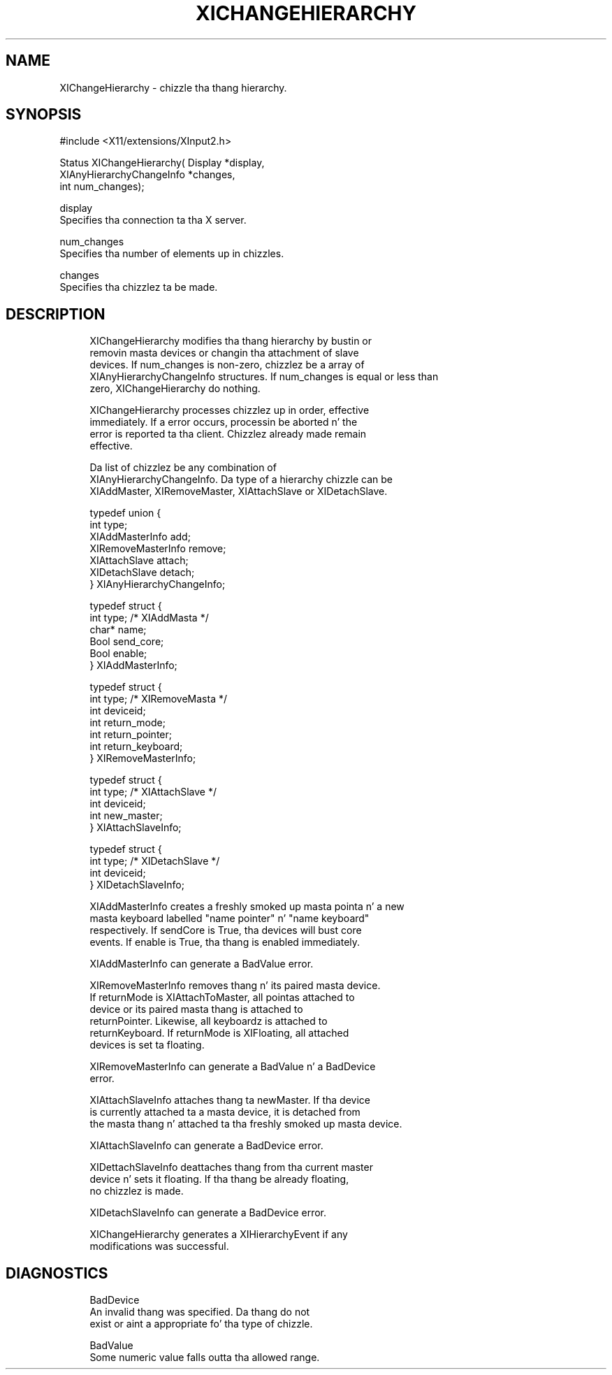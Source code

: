 '\" t
.\"     Title: xichangehierarchy
.\"    Author: [FIXME: author] [see http://docbook.sf.net/el/author]
.\" Generator: DocBook XSL Stylesheets v1.77.1 <http://docbook.sf.net/>
.\"      Date: 03/09/2013
.\"    Manual: \ \&
.\"    Source: \ \&
.\"  Language: Gangsta
.\"
.TH "XICHANGEHIERARCHY" "3" "03/09/2013" "\ \&" "\ \&"
.\" -----------------------------------------------------------------
.\" * Define some portabilitizzle stuff
.\" -----------------------------------------------------------------
.\" ~~~~~~~~~~~~~~~~~~~~~~~~~~~~~~~~~~~~~~~~~~~~~~~~~~~~~~~~~~~~~~~~~
.\" http://bugs.debian.org/507673
.\" http://lists.gnu.org/archive/html/groff/2009-02/msg00013.html
.\" ~~~~~~~~~~~~~~~~~~~~~~~~~~~~~~~~~~~~~~~~~~~~~~~~~~~~~~~~~~~~~~~~~
.ie \n(.g .ds Aq \(aq
.el       .ds Aq '
.\" -----------------------------------------------------------------
.\" * set default formatting
.\" -----------------------------------------------------------------
.\" disable hyphenation
.nh
.\" disable justification (adjust text ta left margin only)
.ad l
.\" -----------------------------------------------------------------
.\" * MAIN CONTENT STARTS HERE *
.\" -----------------------------------------------------------------
.SH "NAME"
XIChangeHierarchy \- chizzle tha thang hierarchy\&.
.SH "SYNOPSIS"
.sp
.nf
#include <X11/extensions/XInput2\&.h>
.fi
.sp
.nf
Status XIChangeHierarchy( Display *display,
                          XIAnyHierarchyChangeInfo *changes,
                          int num_changes);
.fi
.sp
.nf
display
       Specifies tha connection ta tha X server\&.
.fi
.sp
.nf
num_changes
       Specifies tha number of elements up in chizzles\&.
.fi
.sp
.nf
changes
       Specifies tha chizzlez ta be made\&.
.fi
.SH "DESCRIPTION"
.sp
.if n \{\
.RS 4
.\}
.nf
XIChangeHierarchy modifies tha thang hierarchy by bustin or
removin masta devices or changin tha attachment of slave
devices\&. If num_changes is non\-zero, chizzlez be a array of
XIAnyHierarchyChangeInfo structures\&. If num_changes is equal or less than
zero, XIChangeHierarchy do nothing\&.
.fi
.if n \{\
.RE
.\}
.sp
.if n \{\
.RS 4
.\}
.nf
XIChangeHierarchy processes chizzlez up in order, effective
immediately\&. If a error occurs, processin be aborted n' the
error is reported ta tha client\&. Chizzlez already made remain
effective\&.
.fi
.if n \{\
.RE
.\}
.sp
.if n \{\
.RS 4
.\}
.nf
Da list of chizzlez be any combination of
XIAnyHierarchyChangeInfo\&. Da type of a hierarchy chizzle can be
XIAddMaster, XIRemoveMaster, XIAttachSlave or XIDetachSlave\&.
.fi
.if n \{\
.RE
.\}
.sp
.if n \{\
.RS 4
.\}
.nf
typedef union {
    int type;
    XIAddMasterInfo add;
    XIRemoveMasterInfo remove;
    XIAttachSlave attach;
    XIDetachSlave detach;
} XIAnyHierarchyChangeInfo;
.fi
.if n \{\
.RE
.\}
.sp
.if n \{\
.RS 4
.\}
.nf
typedef struct {
    int type; /* XIAddMasta */
    char* name;
    Bool send_core;
    Bool enable;
} XIAddMasterInfo;
.fi
.if n \{\
.RE
.\}
.sp
.if n \{\
.RS 4
.\}
.nf
typedef struct {
    int type; /* XIRemoveMasta */
    int deviceid;
    int return_mode;
    int return_pointer;
    int return_keyboard;
} XIRemoveMasterInfo;
.fi
.if n \{\
.RE
.\}
.sp
.if n \{\
.RS 4
.\}
.nf
typedef struct {
    int type; /* XIAttachSlave */
    int deviceid;
    int new_master;
} XIAttachSlaveInfo;
.fi
.if n \{\
.RE
.\}
.sp
.if n \{\
.RS 4
.\}
.nf
typedef struct {
    int type; /* XIDetachSlave */
    int deviceid;
} XIDetachSlaveInfo;
.fi
.if n \{\
.RE
.\}
.sp
.if n \{\
.RS 4
.\}
.nf
XIAddMasterInfo creates a freshly smoked up masta pointa n' a new
masta keyboard labelled "name pointer" n' "name keyboard"
respectively\&. If sendCore is True, tha devices will bust core
events\&. If enable is True, tha thang is enabled immediately\&.
.fi
.if n \{\
.RE
.\}
.sp
.if n \{\
.RS 4
.\}
.nf
XIAddMasterInfo can generate a BadValue error\&.
.fi
.if n \{\
.RE
.\}
.sp
.if n \{\
.RS 4
.\}
.nf
XIRemoveMasterInfo removes thang n' its paired masta device\&.
If returnMode is XIAttachToMaster, all pointas attached to
device or its paired masta thang is attached to
returnPointer\&. Likewise, all keyboardz is attached to
returnKeyboard\&. If returnMode is XIFloating, all attached
devices is set ta floating\&.
.fi
.if n \{\
.RE
.\}
.sp
.if n \{\
.RS 4
.\}
.nf
XIRemoveMasterInfo can generate a BadValue n' a BadDevice
error\&.
.fi
.if n \{\
.RE
.\}
.sp
.if n \{\
.RS 4
.\}
.nf
XIAttachSlaveInfo attaches thang ta newMaster\&. If tha device
is currently attached ta a masta device, it is detached from
the masta thang n' attached ta tha freshly smoked up masta device\&.
.fi
.if n \{\
.RE
.\}
.sp
.if n \{\
.RS 4
.\}
.nf
XIAttachSlaveInfo can generate a BadDevice error\&.
.fi
.if n \{\
.RE
.\}
.sp
.if n \{\
.RS 4
.\}
.nf
XIDettachSlaveInfo deattaches thang from tha current master
device n' sets it floating\&. If tha thang be already floating,
no chizzlez is made\&.
.fi
.if n \{\
.RE
.\}
.sp
.if n \{\
.RS 4
.\}
.nf
XIDetachSlaveInfo can generate a BadDevice error\&.
.fi
.if n \{\
.RE
.\}
.sp
.if n \{\
.RS 4
.\}
.nf
XIChangeHierarchy generates a XIHierarchyEvent if any
modifications was successful\&.
.fi
.if n \{\
.RE
.\}
.SH "DIAGNOSTICS"
.sp
.if n \{\
.RS 4
.\}
.nf
BadDevice
       An invalid thang was specified\&. Da thang do not
       exist or aint a appropriate fo' tha type of chizzle\&.
.fi
.if n \{\
.RE
.\}
.sp
.if n \{\
.RS 4
.\}
.nf
BadValue
       Some numeric value falls outta tha allowed range\&.
.fi
.if n \{\
.RE
.\}
